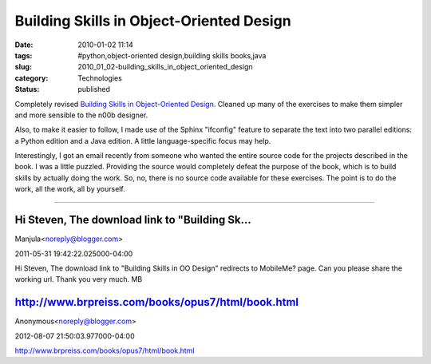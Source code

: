 Building Skills in Object-Oriented Design
=========================================

:date: 2010-01-02 11:14
:tags: #python,object-oriented design,building skills books,java
:slug: 2010_01_02-building_skills_in_object_oriented_design
:category: Technologies
:status: published

Completely revised `Building Skills in Object-Oriented
Design <http://homepage.mac.com/s_lott/books/oodesign.html>`__. Cleaned
up many of the exercises to make them simpler and more sensible to the
n00b designer.

Also, to make it easier to follow, I made use of the Sphinx
"ifconfig" feature to separate the text into two parallel editions: a
Python edition and a Java edition. A little language-specific focus
may help.

Interestingly, I got an email recently from someone who wanted the
entire source code for the projects described in the book. I was a
little puzzled. Providing the source would completely defeat the
purpose of the book, which is to build skills by actually doing the
work. So, no, there is no source code available for these exercises.
The point is to do the work, all the work, all by yourself.



-----

Hi Steven, The download link to "Building Sk...
-----------------------------------------------------

Manjula<noreply@blogger.com>

2011-05-31 19:42:22.025000-04:00

Hi Steven,
The download link to "Building Skills in OO Design" redirects to
MobileMe? page. Can you please share the working url. Thank you very
much.
MB


http://www.brpreiss.com/books/opus7/html/book.html
--------------------------------------------------

Anonymous<noreply@blogger.com>

2012-08-07 21:50:03.977000-04:00

http://www.brpreiss.com/books/opus7/html/book.html





